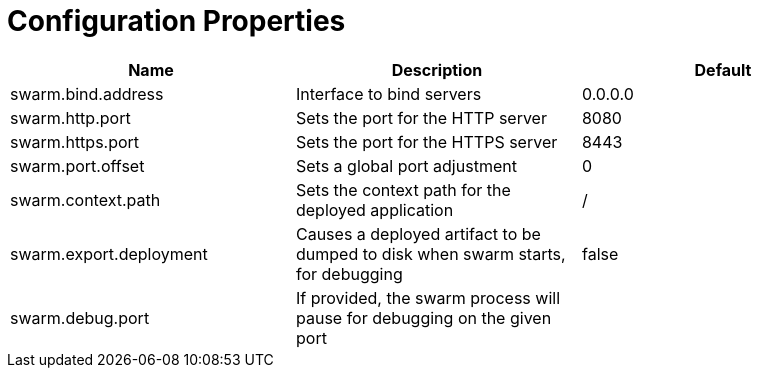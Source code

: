 = Configuration Properties


[cols=3, options="header"]
|===
|Name 
|Description
|Default

|swarm.bind.address
|Interface to bind servers
|0.0.0.0

|swarm.http.port
|Sets the port for the HTTP server
|8080

|swarm.https.port
|Sets the port for the HTTPS server
|8443

|swarm.port.offset
|Sets a global port adjustment
|0

|swarm.context.path
|Sets the context path for the deployed application
|/

|swarm.export.deployment
|Causes a deployed artifact to be dumped to disk when swarm starts, for debugging
|false

|swarm.debug.port
|If provided, the swarm process will pause for debugging on the given port
|

|===
